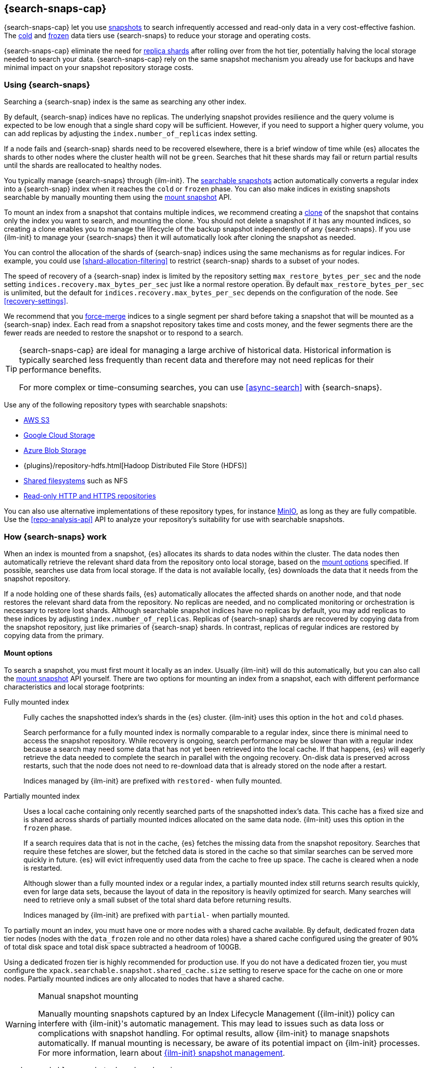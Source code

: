 [[searchable-snapshots]]
== {search-snaps-cap}

{search-snaps-cap} let you use <<snapshot-restore,snapshots>> to search
infrequently accessed and read-only data in a very cost-effective fashion. The
<<cold-tier,cold>> and <<frozen-tier,frozen>> data tiers use {search-snaps} to
reduce your storage and operating costs.

{search-snaps-cap} eliminate the need for <<scalability,replica shards>> after
rolling over from the hot tier, potentially halving the local storage needed to
search your data. {search-snaps-cap} rely on the same snapshot mechanism you
already use for backups and have minimal impact on your snapshot repository
storage costs.

[discrete]
[[using-searchable-snapshots]]
=== Using {search-snaps}

Searching a {search-snap} index is the same as searching any other index.

By default, {search-snap} indices have no replicas. The underlying snapshot
provides resilience and the query volume is expected to be low enough that a
single shard copy will be sufficient. However, if you need to support a higher
query volume, you can add replicas by adjusting the `index.number_of_replicas`
index setting.

If a node fails and {search-snap} shards need to be recovered elsewhere, there
is a brief window of time while {es} allocates the shards to other nodes where
the cluster health will not be `green`. Searches that hit these shards may fail
or return partial results until the shards are reallocated to healthy nodes.

You typically manage {search-snaps} through {ilm-init}. The
<<ilm-searchable-snapshot, searchable snapshots>> action automatically converts
a regular index into a {search-snap} index when it reaches the `cold` or
`frozen` phase. You can also make indices in existing snapshots searchable by
manually mounting them using the <<searchable-snapshots-api-mount-snapshot,
mount snapshot>> API.

To mount an index from a snapshot that contains multiple indices, we recommend
creating a <<clone-snapshot-api, clone>> of the snapshot that contains only the
index you want to search, and mounting the clone. You should not delete a
snapshot if it has any mounted indices, so creating a clone enables you to
manage the lifecycle of the backup snapshot independently of any {search-snaps}.
If you use {ilm-init} to manage your {search-snaps} then it will automatically
look after cloning the snapshot as needed.

You can control the allocation of the shards of {search-snap} indices using the
same mechanisms as for regular indices. For example, you could use
<<shard-allocation-filtering>> to restrict {search-snap} shards to a subset of
your nodes.

The speed of recovery of a {search-snap} index is limited by the repository
setting `max_restore_bytes_per_sec` and the node setting
`indices.recovery.max_bytes_per_sec` just like a normal restore operation. By
default `max_restore_bytes_per_sec` is unlimited, but the default for
`indices.recovery.max_bytes_per_sec` depends on the configuration of the node.
See <<recovery-settings>>.

We recommend that you <<indices-forcemerge, force-merge>> indices to a single
segment per shard before taking a snapshot that will be mounted as a
{search-snap} index. Each read from a snapshot repository takes time and costs
money, and the fewer segments there are the fewer reads are needed to restore
the snapshot or to respond to a search.

[TIP]
====
{search-snaps-cap} are ideal for managing a large archive of historical data.
Historical information is typically searched less frequently than recent data
and therefore may not need replicas for their performance benefits.

For more complex or time-consuming searches, you can use <<async-search>> with
{search-snaps}.
====

[[searchable-snapshots-repository-types]]
// tag::searchable-snapshot-repo-types[]
Use any of the following repository types with searchable snapshots:

* <<repository-s3,AWS S3>>
* <<repository-gcs,Google Cloud Storage>>
* <<repository-azure,Azure Blob Storage>>
* {plugins}/repository-hdfs.html[Hadoop Distributed File Store (HDFS)]
* <<snapshots-filesystem-repository,Shared filesystems>> such as NFS
* <<snapshots-read-only-repository,Read-only HTTP and HTTPS repositories>>

You can also use alternative implementations of these repository types, for
instance <<repository-s3-client,MinIO>>, as long as they are fully compatible.
Use the <<repo-analysis-api>> API to analyze your repository's suitability for
use with searchable snapshots.
// end::searchable-snapshot-repo-types[]

[discrete]
[[how-searchable-snapshots-work]]
=== How {search-snaps} work

When an index is mounted from a snapshot, {es} allocates its shards to data
nodes within the cluster. The data nodes then automatically retrieve the
relevant shard data from the repository onto local storage, based on the
<<searchable-snapshot-mount-storage-options,mount options>> specified. If
possible, searches use data from local storage. If the data is not available
locally, {es} downloads the data that it needs from the snapshot repository.

If a node holding one of these shards fails, {es} automatically allocates the
affected shards on another node, and that node restores the relevant shard data
from the repository. No replicas are needed, and no complicated monitoring or
orchestration is necessary to restore lost shards. Although searchable snapshot
indices have no replicas by default, you may add replicas to these indices by
adjusting `index.number_of_replicas`. Replicas of {search-snap} shards are
recovered by copying data from the snapshot repository, just like primaries of
{search-snap} shards. In contrast, replicas of regular indices are restored by
copying data from the primary.

[discrete]
[[searchable-snapshot-mount-storage-options]]
==== Mount options

To search a snapshot, you must first mount it locally as an index. Usually
{ilm-init} will do this automatically, but you can also call the
<<searchable-snapshots-api-mount-snapshot,mount snapshot>> API yourself. There
are two options for mounting an index from a snapshot, each with different
performance characteristics and local storage footprints:

[[fully-mounted]]
Fully mounted index::
Fully caches the snapshotted index's shards in the {es} cluster. {ilm-init} uses
this option in the `hot` and `cold` phases.
+
Search performance for a fully mounted index is normally comparable to a regular
index, since there is minimal need to access the snapshot repository. While
recovery is ongoing, search performance may be slower than with a regular index
because a search may need some data that has not yet been retrieved into the
local cache. If that happens, {es} will eagerly retrieve the data needed to
complete the search in parallel with the ongoing recovery. On-disk data is
preserved across restarts, such that the node does not need to re-download data
that is already stored on the node after a restart.
+
Indices managed by {ilm-init} are prefixed with `restored-` when fully mounted.

[[partially-mounted]]
Partially mounted index::
Uses a local cache containing only recently searched parts of the snapshotted
index's data. This cache has a fixed size and is shared across shards of
partially mounted indices allocated on the same data node. {ilm-init} uses this
option in the `frozen` phase.
+
If a search requires data that is not in the cache, {es} fetches the missing
data from the snapshot repository. Searches that require these fetches are
slower, but the fetched data is stored in the cache so that similar searches can
be served more quickly in future. {es} will evict infrequently used data from
the cache to free up space. The cache is cleared when a node is restarted.
+
Although slower than a fully mounted index or a regular index, a partially
mounted index still returns search results quickly, even for large data sets,
because the layout of data in the repository is heavily optimized for search.
Many searches will need to retrieve only a small subset of the total shard data
before returning results.
+
Indices managed by {ilm-init} are prefixed with `partial-` when partially
mounted.

To partially mount an index, you must have one or more nodes with a shared cache
available. By default, dedicated frozen data tier nodes (nodes with the
`data_frozen` role and no other data roles) have a shared cache configured using
the greater of 90% of total disk space and total disk space subtracted a
headroom of 100GB.

Using a dedicated frozen tier is highly recommended for production use. If you
do not have a dedicated frozen tier, you must configure the
`xpack.searchable.snapshot.shared_cache.size` setting to reserve space for the
cache on one or more nodes. Partially mounted indices are only allocated to
nodes that have a shared cache.

[[manually-mounting-snapshots]]
[WARNING]
.Manual snapshot mounting
====
Manually mounting snapshots captured by an Index Lifecycle Management ({ilm-init}) policy can
interfere with {ilm-init}'s automatic management. This may lead to issues such as data loss
or complications with snapshot handling. For optimal results, allow {ilm-init} to manage
snapshots automatically. If manual mounting is necessary, be aware of its potential
impact on {ilm-init} processes. For more information, learn about <<index-lifecycle-management,{ilm-init} snapshot management>>.
====

[[searchable-snapshots-shared-cache]]
`xpack.searchable.snapshot.shared_cache.size`::
(<<static-cluster-setting,Static>>)
Disk space reserved for the shared cache of partially mounted indices. Accepts a
percentage of total disk space or an absolute <<byte-units,byte value>>.
Defaults to `90%` of total disk space for dedicated frozen data tier nodes.
Otherwise defaults to `0b`.

`xpack.searchable.snapshot.shared_cache.size.max_headroom`::
(<<static-cluster-setting,Static>>, <<byte-units,byte value>>)
For dedicated frozen tier nodes, the max headroom to maintain. If
`xpack.searchable.snapshot.shared_cache.size` is not explicitly set, this
setting defaults to `100GB`. Otherwise it defaults to `-1` (not set). You can
only configure this setting if `xpack.searchable.snapshot.shared_cache.size` is
set as a percentage.

To illustrate how these settings work in concert let us look at two examples
when using the default values of the settings on a dedicated frozen node:

* A 4000 GB disk will result in a shared cache sized at 3900 GB. 90% of 4000 GB
is 3600 GB, leaving 400 GB headroom. The default `max_headroom` of 100 GB takes
effect, and the result is therefore 3900 GB.

* A 400 GB disk will result in a shared cache sized at 360 GB.

You can configure the settings in `elasticsearch.yml`:

[source,yaml]
----
xpack.searchable.snapshot.shared_cache.size: 4TB
----

IMPORTANT: You can only configure these settings on nodes with the
<<data-frozen-node,`data_frozen`>> role. Additionally, nodes with a shared cache
can only have a single <<path-settings,data path>>.

{es} also uses a dedicated system index named `.snapshot-blob-cache` to speed up
the recoveries of {search-snap} shards. This index is used as an additional
caching layer on top of the partially or fully mounted data and contains the
minimal required data to start the {search-snap} shards. {es} automatically
deletes the documents that are no longer used in this index. This periodic clean
up can be tuned using the following settings:

`searchable_snapshots.blob_cache.periodic_cleanup.interval`::
(<<dynamic-cluster-setting,Dynamic>>)
The interval at which the periodic cleanup of the `.snapshot-blob-cache` index
is scheduled. Defaults to every hour (`1h`).

`searchable_snapshots.blob_cache.periodic_cleanup.retention_period`::
(<<dynamic-cluster-setting,Dynamic>>)
The retention period to keep obsolete documents in the `.snapshot-blob-cache`
index. Defaults to every hour (`1h`).

`searchable_snapshots.blob_cache.periodic_cleanup.batch_size`::
(<<dynamic-cluster-setting,Dynamic>>)
The number of documents that are searched for and bulk-deleted at once during
the periodic cleanup of the `.snapshot-blob-cache` index. Defaults to `100`.

`searchable_snapshots.blob_cache.periodic_cleanup.pit_keep_alive`::
(<<dynamic-cluster-setting,Dynamic>>)
The value used for the <<point-in-time-keep-alive,point-in-time keep alive>>
requests executed during the periodic cleanup of the `.snapshot-blob-cache`
index. Defaults to `10m`.

[discrete]
[[searchable-snapshots-costs]]
=== Reduce costs with {search-snaps}

In most cases, {search-snaps} reduce the costs of running a cluster by removing
the need for replica shards  and for shard data to be copied between nodes.
However, if it's particularly expensive to retrieve data from a snapshot
repository in your environment, {search-snaps} may be more costly than regular
indices. Ensure that the cost structure of your operating environment is
compatible with {search-snaps} before using them.

[discrete]
[[searchable-snapshots-costs-replicas]]
==== Replica costs

For resiliency, a regular index requires multiple redundant copies of each shard
across multiple nodes. If a node fails, {es} uses the redundancy to rebuild any
lost shard copies. A {search-snap} index doesn't require replicas. If a node
containing a {search-snap} index fails, {es} can rebuild the lost shard cache
from the snapshot repository.

Without replicas, rarely-accessed {search-snap} indices require far fewer
resources. A cold data tier that contains replica-free fully-mounted
{search-snap} indices requires half the nodes and disk space of a tier
containing the same data in regular indices. The frozen tier, which contains
only partially-mounted {search-snap} indices, requires even fewer resources.

[discrete]
[[snapshot-retrieval-costs]]
==== Data transfer costs

When a shard of a regular index is moved between nodes, its contents are copied
from another node in your cluster. In many environments, the costs of moving
data between nodes are significant, especially if running in a Cloud environment
with nodes in different zones. In contrast, when mounting a {search-snap} index
or moving one of its shards, the data is always copied from the snapshot
repository. This is typically much cheaper.

WARNING: Most cloud providers charge significant fees for data transferred
between regions and for data transferred out of their platforms. You should only
mount snapshots into a cluster that is in the same region as the snapshot
repository. If you wish to search data across multiple regions, configure
multiple clusters and use <<modules-cross-cluster-search,{ccs}>> or
<<xpack-ccr,{ccr}>> instead of {search-snaps}.

[discrete]
[[back-up-restore-searchable-snapshots]]
=== Back up and restore {search-snaps}

You can use <<snapshots-take-snapshot,regular snapshots>> to back up a cluster
containing {search-snap} indices. When you restore a snapshot containing
{search-snap} indices, these indices are restored as {search-snap} indices
again.

Before you restore a snapshot containing a {search-snap} index, you must first
<<snapshots-register-repository,register the repository>> containing the
original index snapshot. When restored, the {search-snap} index mounts the
original index snapshot from its original repository. If wanted, you can use
separate repositories for regular snapshots and {search-snaps}.

A snapshot of a {search-snap} index contains only a small amount of metadata
which identifies its original index snapshot. It does not contain any data from
the original index. The restore of a backup will fail to restore any
{search-snap} indices whose original index snapshot is unavailable.

Because {search-snap} indices are not regular indices, it is not possible to use
a <<snapshots-source-only-repository,source-only repository>> to take snapshots
of {search-snap} indices.

[[searchable-snapshots-reliability]]
[WARNING]
.Reliability of {search-snaps}
====
The sole copy of the data in a {search-snap} index is the underlying snapshot,
stored in the repository. If you remove this snapshot, the data will be
permanently lost. Although {es} may have cached some of the data onto local
storage for faster searches, this cached data is incomplete and cannot be used
for recovery if you remove the underlying snapshot. For example:

* You must not unregister a repository while any of the {search-snaps} it
contains are mounted in {es}.

* You must not delete a snapshot if any of its indices are mounted as
{search-snap} indices. The snapshot contains the sole full copy of your data. If
you delete it then the data cannot be recovered from elsewhere.

* If you mount indices from snapshots held in a repository to which a different
cluster has write access then you must make sure that the other cluster does not
delete these snapshots. The snapshot contains the sole full copy of your data.
If you delete it then the data cannot be recovered from elsewhere.

* The data in a searchable snapshot index are cached in local storage, so if you
delete the underlying searchable snapshot {es} will continue to operate normally
until the first cache miss. This may be much later, for instance when a shard
relocates to a different node, or when the node holding the shard restarts.

* If the repository fails or corrupts the contents of the snapshot and you
cannot restore it to its previous healthy state then the data is permanently
lost.
+
The blob storage offered by all major public cloud providers typically offers
very good protection against failure or corruption. If you manage your own
repository storage then you are responsible for its reliability.
====
